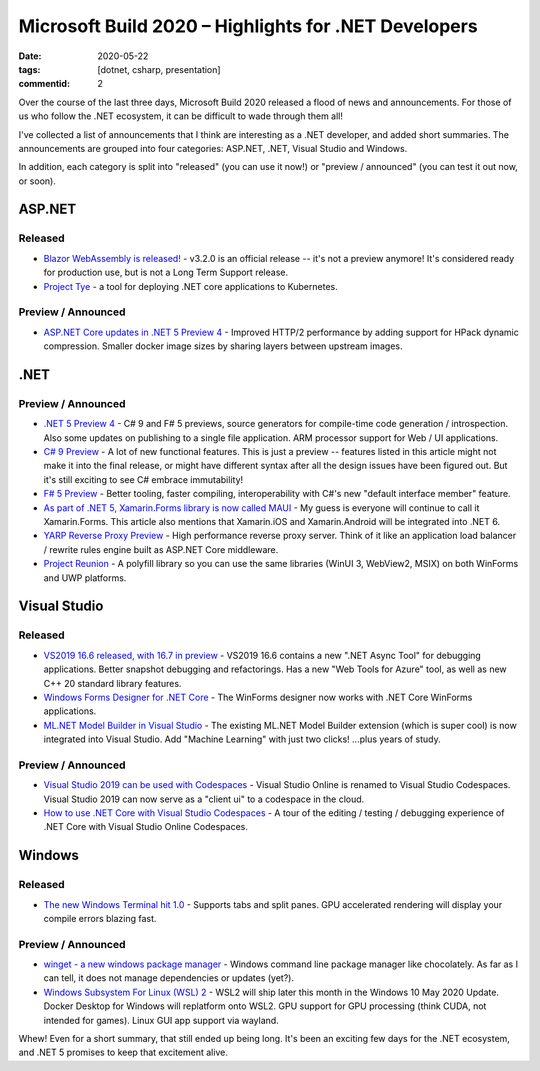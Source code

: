 Microsoft Build 2020 – Highlights for .NET Developers
#####################################################

:date: 2020-05-22
:tags: [dotnet, csharp, presentation]
:commentid: 2

Over the course of the last three days, Microsoft Build 2020 released a flood of news and announcements.
For those of us who follow the .NET ecosystem, it can be difficult to wade through them all!

I've collected a list of announcements that I think are interesting as a .NET developer, and added short
summaries. The announcements are grouped into four categories: ASP.NET, .NET, Visual Studio and Windows.

In addition, each category is split into "released" (you can use it now!) or "preview / announced"
(you can test it out now, or soon).

ASP.NET
-------

Released
~~~~~~~~

- `Blazor WebAssembly is released! <https://devblogs.microsoft.com/aspnet/blazor-webassembly-3-2-0-now-available/>`_ - v3.2.0 is an official release -- it's not a preview anymore! It's considered ready for production use, but is not a Long Term Support release.
- `Project Tye <https://devblogs.microsoft.com/aspnet/introducing-project-tye/>`_ - a tool for deploying .NET core applications to Kubernetes.

Preview / Announced
~~~~~~~~~~~~~~~~~~~

- `ASP.NET Core updates in .NET 5 Preview 4 <https://devblogs.microsoft.com/aspnet/asp-net-core-updates-in-net-5-preview-4/>`_ - Improved HTTP/2 performance by adding support for HPack dynamic compression. Smaller docker image sizes by sharing layers between upstream images.


.NET
----

Preview / Announced
~~~~~~~~~~~~~~~~~~~

- `.NET 5 Preview 4 <https://devblogs.microsoft.com/dotnet/announcing-net-5-preview-4-and-our-journey-to-one-net/>`_ - C# 9 and F# 5 previews, source generators for compile-time code generation / introspection. Also some updates on publishing to a single file application. ARM processor support for Web / UI applications.
- `C# 9 Preview <https://devblogs.microsoft.com/dotnet/welcome-to-c-9-0/>`_ - A lot of new functional features. This is just a preview -- features listed in this article might not make it into the final release, or might have different syntax after all the design issues have been figured out. But it's still exciting to see C# embrace immutability!
- `F# 5 Preview <https://devblogs.microsoft.com/dotnet/f-5-update-for-net-5-preview-4/>`_ - Better tooling, faster compiling, interoperability with C#'s new "default interface member" feature.
- `As part of .NET 5, Xamarin.Forms library is now called MAUI <https://devblogs.microsoft.com/dotnet/introducing-net-multi-platform-app-ui/>`_ - My guess is everyone will continue to call it Xamarin.Forms. This article also mentions that Xamarin.iOS and Xamarin.Android will be integrated into .NET 6. 
- `YARP Reverse Proxy Preview <https://devblogs.microsoft.com/dotnet/introducing-yarp-preview-1/>`_ - High performance reverse proxy server. Think of it like an application load balancer / rewrite rules engine built as ASP.NET Core middleware.
- `Project Reunion <https://github.com/microsoft/ProjectReunion>`_ - A polyfill library so you can use the same libraries (WinUI 3, WebView2, MSIX) on both WinForms and UWP platforms.

Visual Studio
-------------

Released
~~~~~~~~

- `VS2019 16.6 released, with 16.7 in preview <https://devblogs.microsoft.com/visualstudio/visual-studio-2019-v16-6-and-v16-7-preview-1-ship-today/>`_ - VS2019 16.6 contains a new ".NET Async Tool" for debugging applications. Better snapshot debugging and refactorings. Has a new "Web Tools for Azure" tool, as well as new C++ 20 standard library features.
- `Windows Forms Designer for .NET Core <https://devblogs.microsoft.com/dotnet/windows-forms-designer-for-net-core-released/>`_ - The WinForms designer now works with .NET Core WinForms applications.
- `ML.NET Model Builder in Visual Studio <https://devblogs.microsoft.com/dotnet/ml-net-model-builder-is-now-a-part-of-visual-studio/>`_ - The existing ML.NET Model Builder extension (which is super cool) is now integrated into Visual Studio. Add "Machine Learning" with just two clicks! ...plus years of study.

Preview / Announced
~~~~~~~~~~~~~~~~~~~

.. role:: strike

- `Visual Studio 2019 can be used with Codespaces <https://devblogs.microsoft.com/visualstudio/expanding-visual-studio-2019-support-for-visual-studio-codespaces/>`_ - Visual Studio Online is renamed to Visual Studio Codespaces. Visual Studio 2019 can now serve as a "client ui" to a codespace in the cloud.
- `How to use .NET Core with Visual Studio Codespaces <https://devblogs.microsoft.com/dotnet/using-visual-studio-codespaces-with-net-core/>`_ - A tour of the editing / testing / debugging experience of .NET Core with Visual Studio :strike:`Online` Codespaces.

Windows
-------

Released
~~~~~~~~

- `The new Windows Terminal hit 1.0 <https://devblogs.microsoft.com/commandline/windows-terminal-1-0/>`_ - Supports tabs and split panes. GPU accelerated rendering will display your compile errors blazing fast.

Preview / Announced
~~~~~~~~~~~~~~~~~~~

- `winget - a new windows package manager <https://devblogs.microsoft.com/commandline/windows-package-manager-preview/>`_ - Windows command line package manager like chocolately. As far as I can tell, it does not manage dependencies or updates (yet?).
- `Windows Subsystem For Linux (WSL) 2 <https://devblogs.microsoft.com/commandline/the-windows-subsystem-for-linux-build-2020-summary/>`_ - WSL2 will ship later this month in the Windows 10 May 2020 Update. Docker Desktop for Windows will replatform onto WSL2. GPU support for GPU processing (think CUDA, not intended for games). Linux GUI app support via wayland.

Whew! Even for a short summary, that still ended up being long. It's been an exciting few days for the .NET ecosystem, and .NET 5 promises to keep that excitement alive.

.. raw:: html

    <embed>
        <style>
            .strike { text-decoration: line-through; }
            li { margin: 8px 0 8px 0; }
        </style>
    </embed>
